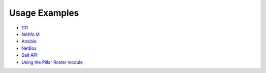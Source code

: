 Usage Examples
--------------

- `101 
  <https://github.com/mirceaulinic/salt-sproxy/tree/master/examples/101>`__
- `NAPALM 
  <https://github.com/mirceaulinic/salt-sproxy/tree/master/examples/napalm>`__
- `Ansible 
  <https://github.com/mirceaulinic/salt-sproxy/tree/master/examples/ansible>`__
- `NetBox 
  <https://github.com/mirceaulinic/salt-sproxy/tree/master/examples/netbox>`__
- `Salt API 
  <https://github.com/mirceaulinic/salt-sproxy/tree/master/examples/salt_api>`__
- `Using the Pillar Roster module
  <https://github.com/mirceaulinic/salt-sproxy/tree/master/examples/pillar_roster>`__
